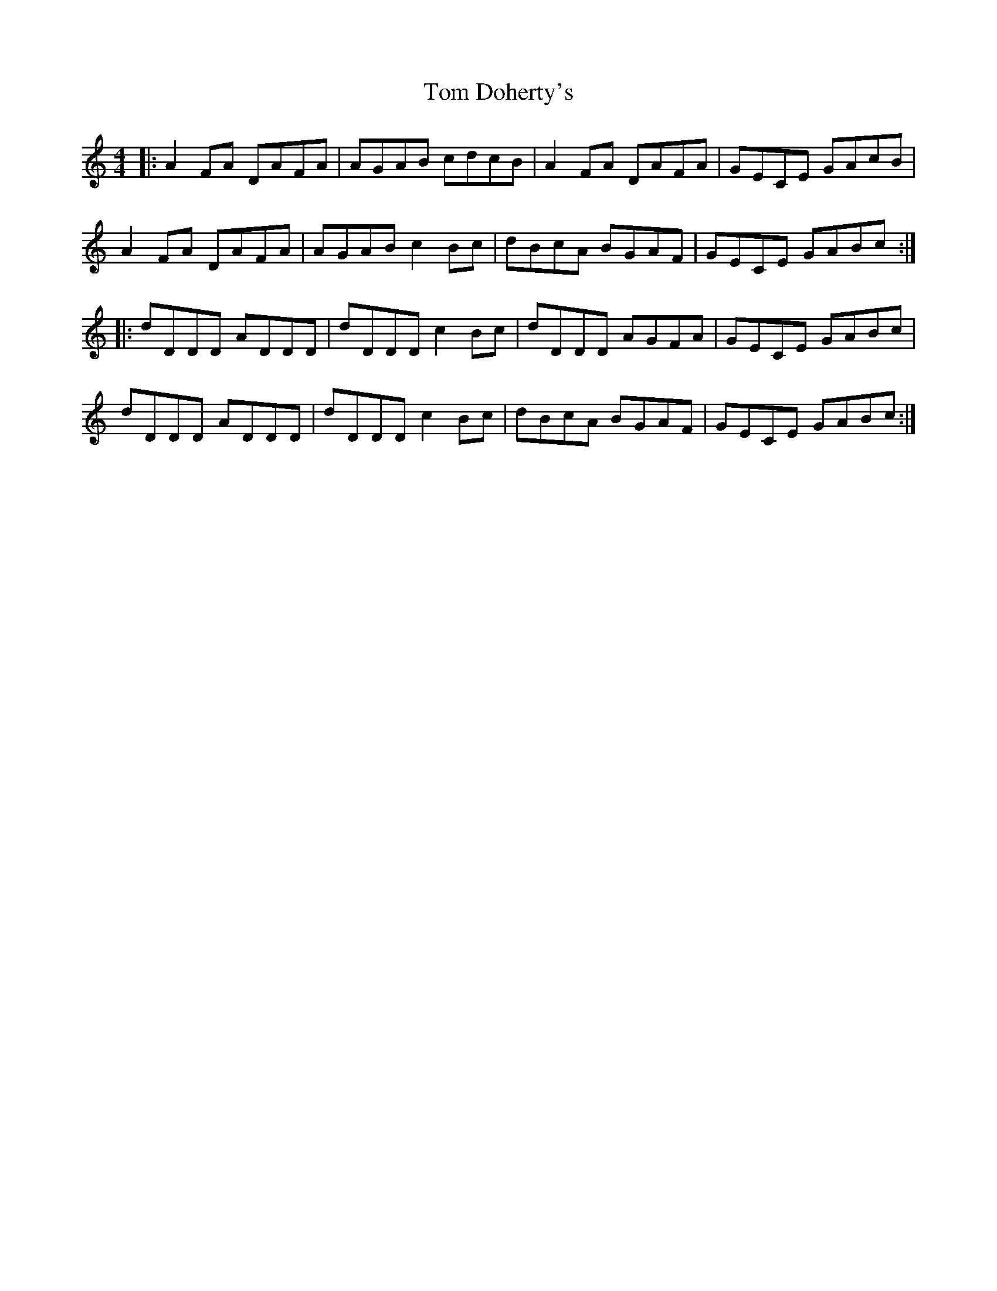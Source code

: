 X: 40362
T: Tom Doherty's
R: reel
M: 4/4
K: Ddorian
|:A2FA DAFA|AGAB cdcB|A2FA DAFA|GECE GAcB|
A2FA DAFA|AGAB c2Bc|dBcA BGAF|GECE GABc:|
|:dDDD ADDD|dDDD c2Bc|dDDD AGFA|GECE GABc|
dDDD ADDD|dDDD c2Bc|dBcA BGAF|GECE GABc:|

